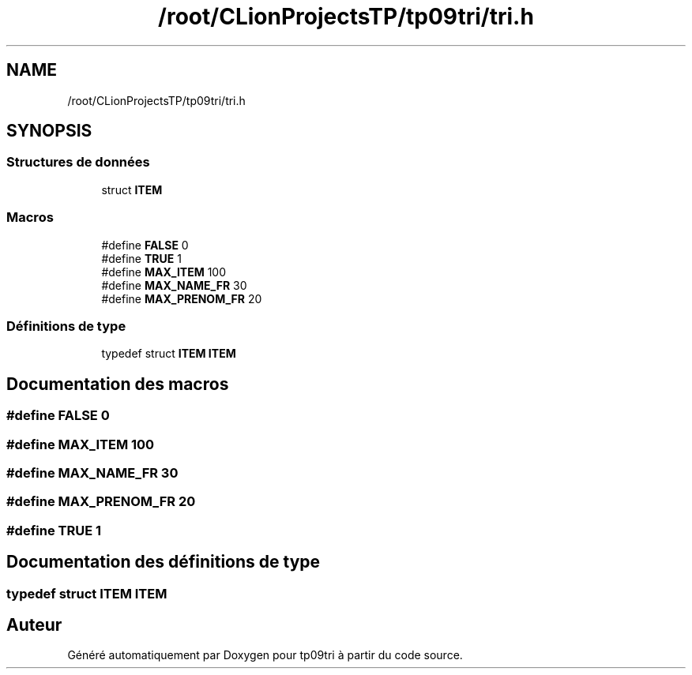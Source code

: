 .TH "/root/CLionProjectsTP/tp09tri/tri.h" 3 "Mercredi 26 Octobre 2022" "Version 0.1" "tp09tri" \" -*- nroff -*-
.ad l
.nh
.SH NAME
/root/CLionProjectsTP/tp09tri/tri.h
.SH SYNOPSIS
.br
.PP
.SS "Structures de données"

.in +1c
.ti -1c
.RI "struct \fBITEM\fP"
.br
.in -1c
.SS "Macros"

.in +1c
.ti -1c
.RI "#define \fBFALSE\fP   0"
.br
.ti -1c
.RI "#define \fBTRUE\fP   1"
.br
.ti -1c
.RI "#define \fBMAX_ITEM\fP   100"
.br
.ti -1c
.RI "#define \fBMAX_NAME_FR\fP   30"
.br
.ti -1c
.RI "#define \fBMAX_PRENOM_FR\fP   20"
.br
.in -1c
.SS "Définitions de type"

.in +1c
.ti -1c
.RI "typedef struct \fBITEM\fP \fBITEM\fP"
.br
.in -1c
.SH "Documentation des macros"
.PP 
.SS "#define FALSE   0"

.SS "#define MAX_ITEM   100"

.SS "#define MAX_NAME_FR   30"

.SS "#define MAX_PRENOM_FR   20"

.SS "#define TRUE   1"

.SH "Documentation des définitions de type"
.PP 
.SS "typedef struct \fBITEM\fP \fBITEM\fP"

.SH "Auteur"
.PP 
Généré automatiquement par Doxygen pour tp09tri à partir du code source\&.
